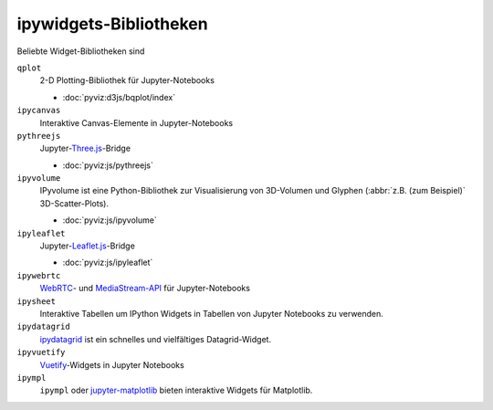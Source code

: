 ipywidgets-Bibliotheken
=======================

Beliebte Widget-Bibliotheken sind

``qplot``
    2-D Plotting-Bibliothek für Jupyter-Notebooks

    * :doc:`pyviz:d3js/bqplot/index`

``ipycanvas``
    Interaktive Canvas-Elemente in Jupyter-Notebooks

    .. toctree::
       :maxdepth: 1

       ipycanvas.ipynb

``pythreejs``
    Jupyter-`Three.js <https://threejs.org/>`_-Bridge

    * :doc:`pyviz:js/pythreejs`

``ipyvolume``
    IPyvolume ist eine Python-Bibliothek zur Visualisierung von 3D-Volumen und
    Glyphen (:abbr:`z.B. (zum Beispiel)` 3D-Scatter-Plots).

    * :doc:`pyviz:js/ipyvolume`

``ipyleaflet``
    Jupyter-`Leaflet.js <https://leafletjs.com/>`_-Bridge

    * :doc:`pyviz:js/ipyleaflet`

``ipywebrtc``
    `WebRTC <https://webrtc.org/>`_- und `MediaStream-API
    <https://developer.mozilla.org/en-US/docs/Web/API/MediaStream>`_ für
    Jupyter-Notebooks

    .. toctree::
       :maxdepth: 1

       ipywebrtc.ipynb

``ipysheet``
    Interaktive Tabellen um IPython Widgets in Tabellen von Jupyter Notebooks
    zu verwenden.

    .. toctree::
       :maxdepth: 1

       ipysheet.ipynb

``ipydatagrid``
    `ipydatagrid <https://github.com/bloomberg/ipydatagrid>`_ ist ein schnelles
    und vielfältiges Datagrid-Widget.
``ipyvuetify``
    `Vuetify <https://v15.vuetifyjs.com/en/>`_-Widgets in Jupyter Notebooks

    .. toctree::
       :maxdepth: 1

       ipyvuetify.ipynb

``ipympl``
    ``ipympl`` oder `jupyter-matplotlib
    <https://github.com/matplotlib/ipympl>`_ bieten interaktive
    Widgets für Matplotlib.

    .. toctree::
       :maxdepth: 1

       ipympl.ipynb
